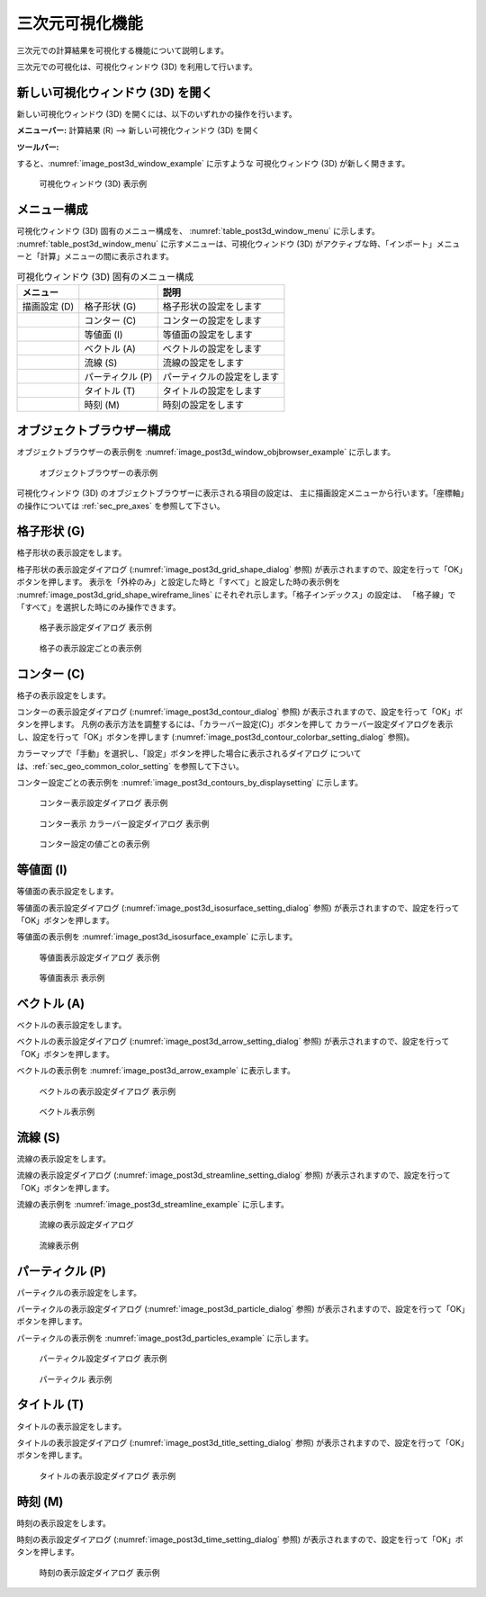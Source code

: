 .. _sec_3d_vis_func:

三次元可視化機能
====================

三次元での計算結果を可視化する機能について説明します。

三次元での可視化は、可視化ウィンドウ (3D) を利用して行います。

新しい可視化ウィンドウ (3D) を開く
----------------------------------

.. |post3d-window-icon| image:: images/post3d-window-icon.png

新しい可視化ウィンドウ (3D) を開くには、以下のいずれかの操作を行います。

**メニューバー:** 計算結果 (R) --> 新しい可視化ウィンドウ (3D) を開く

**ツールバー:** |post3d-window-icon|

すると、:numref:`image_post3d_window_example` に示すような
可視化ウィンドウ (3D) が新しく開きます。

.. _image_post3d_window_example:

.. figure:: images/post3d_window_example.png
   :width: 320pt

   可視化ウィンドウ (3D) 表示例

メニュー構成
---------------

可視化ウィンドウ (3D) 固有のメニュー構成を、
:numref:`table_post3d_window_menu` に示します。
:numref:`table_post3d_window_menu`
に示すメニューは、可視化ウィンドウ (3D)
がアクティブな時、「インポート」メニューと「計算」メニューの間に表示されます。


.. _table_post3d_window_menu:

.. list-table:: 可視化ウィンドウ (3D) 固有のメニュー構成
   :header-rows: 1

   * - メニュー
     -
     - 説明
   * - 描画設定 (D)
     - 格子形状 (G)
     - 格子形状の設定をします
   * -
     - コンター (C)
     - コンターの設定をします
   * -
     - 等値面 (I)
     - 等値面の設定をします
   * -
     - ベクトル (A)
     - ベクトルの設定をします
   * -
     - 流線 (S)
     - 流線の設定をします
   * -
     - パーティクル (P)
     - パーティクルの設定をします
   * -
     - タイトル (T)
     - タイトルの設定をします
   * -
     - 時刻 (M)
     - 時刻の設定をします

オブジェクトブラウザー構成
-----------------------------

オブジェクトブラウザーの表示例を
:numref:`image_post3d_window_objbrowser_example` に示します。

.. _image_post3d_window_objbrowser_example:

.. figure:: images/post3d_window_objbrowser_example.png
   :width: 240pt

   オブジェクトブラウザーの表示例

可視化ウィンドウ (3D) のオブジェクトブラウザーに表示される項目の設定は、
主に描画設定メニューから行います。「座標軸」の操作については
:ref:`sec_pre_axes` を参照して下さい。

格子形状 (G)
------------------

格子形状の表示設定をします。

格子形状の表示設定ダイアログ
(:numref:`image_post3d_grid_shape_dialog` 参照)
が表示されますので、設定を行って「OK」ボタンを押します。
表示を「外枠のみ」と設定した時と「すべて」と設定した時の表示例を
:numref:`image_post3d_grid_shape_wireframe_lines`
にそれぞれ示します。「格子インデックス」の設定は、
「格子線」で「すべて」を選択した時にのみ操作できます。

.. _image_post3d_grid_shape_dialog:

.. figure:: images/post3d_grid_shape_dialog.png
   :width: 100pt

   格子表示設定ダイアログ 表示例

.. _image_post3d_grid_shape_wireframe_lines:

.. figure:: images/post3d_grid_shape_wireframe_lines.png
   :width: 400pt

   格子の表示設定ごとの表示例

コンター (C)
---------------

格子の表示設定をします。

コンターの表示設定ダイアログ (:numref:`image_post3d_contour_dialog` 参照)
が表示されますので、設定を行って「OK」ボタンを押します。
凡例の表示方法を調整するには、「カラーバー設定(C)」ボタンを押して
カラーバー設定ダイアログを表示し、設定を行って「OK」ボタンを押します
(:numref:`image_post3d_contour_colorbar_setting_dialog` 参照)。

カラーマップで「手動」を選択し、「設定」ボタンを押した場合に表示されるダイアログ
については、:ref:`sec_geo_common_color_setting` を参照して下さい。

コンター設定ごとの表示例を :numref:`image_post3d_contours_by_displaysetting`
に示します。

.. _image_post3d_contour_dialog:

.. figure:: images/post3d_contour_dialog.png
   :width: 340pt

   コンター表示設定ダイアログ 表示例

.. _image_post3d_contour_colorbar_setting_dialog:

.. figure:: images/post3d_contour_colorbar_setting_dialog.png
   :width: 160pt

   コンター表示 カラーバー設定ダイアログ 表示例

.. _image_post3d_contours_by_displaysetting:

.. figure:: images/post3d_contours_by_displaysetting.png
   :width: 440pt

   コンター設定の値ごとの表示例

等値面 (I)
--------------

等値面の表示設定をします。

等値面の表示設定ダイアログ (:numref:`image_post3d_isosurface_setting_dialog` 参照)
が表示されますので、設定を行って「OK」ボタンを押します。

等値面の表示例を
:numref:`image_post3d_isosurface_example` に示します。

.. _image_post3d_isosurface_setting_dialog:

.. figure:: images/post3d_isosurface_setting_dialog.png
   :width: 180pt

   等値面表示設定ダイアログ 表示例

.. _image_post3d_isosurface_example:

.. figure:: images/post3d_isosurface_example.png
   :width: 300pt

   等値面表示 表示例

ベクトル (A)
------------

ベクトルの表示設定をします。

ベクトルの表示設定ダイアログ (:numref:`image_post3d_arrow_setting_dialog` 参照)
が表示されますので、設定を行って「OK」ボタンを押します。

ベクトルの表示例を :numref:`image_post3d_arrow_example` に表示します。

.. _image_post3d_arrow_setting_dialog:

.. figure:: images/post3d_arrow_setting_dialog.png
   :width: 300pt

   ベクトルの表示設定ダイアログ 表示例

.. _image_post3d_arrow_example:

.. figure:: images/post3d_arrow_example.png
   :width: 260pt

   ベクトル表示例

流線 (S)
-----------------

流線の表示設定をします。

流線の表示設定ダイアログ (:numref:`image_post3d_streamline_setting_dialog`
参照) が表示されますので、設定を行って「OK」ボタンを押します。

流線の表示例を
:numref:`image_post3d_streamline_example` に示します。

.. _image_post3d_streamline_setting_dialog:

.. figure:: images/post3d_streamline_setting_dialog.png
   :width: 200pt

   流線の表示設定ダイアログ

.. _image_post3d_streamline_example:

.. figure:: images/post3d_streamline_example.png
   :width: 200pt

   流線表示例

パーティクル (P)
-------------------

パーティクルの表示設定をします。

パーティクルの表示設定ダイアログ (:numref:`image_post3d_particle_dialog` 参照)
が表示されますので、設定を行って「OK」ボタンを押します。

パーティクルの表示例を :numref:`image_post3d_particles_example`
に示します。

.. _image_post3d_particle_dialog:

.. figure:: images/post3d_particle_dialog.png
   :width: 180pt

   パーティクル設定ダイアログ 表示例

.. _image_post3d_particles_example:

.. figure:: images/post3d_particles_example.png

   パーティクル 表示例

タイトル (T)
------------

タイトルの表示設定をします。

タイトルの表示設定ダイアログ (:numref:`image_post3d_title_setting_dialog` 参照)
が表示されますので、設定を行って「OK」ボタンを押します。

.. _image_post3d_title_setting_dialog:

.. figure:: images/post3d_title_setting_dialog.png
   :width: 200pt

   タイトルの表示設定ダイアログ 表示例

時刻 (M)
------------

時刻の表示設定をします。

時刻の表示設定ダイアログ (:numref:`image_post3d_time_setting_dialog` 参照)
が表示されますので、設定を行って「OK」ボタンを押します。

.. _image_post3d_time_setting_dialog:

.. figure:: images/post3d_time_setting_dialog.png
   :width: 100pt

   時刻の表示設定ダイアログ 表示例
